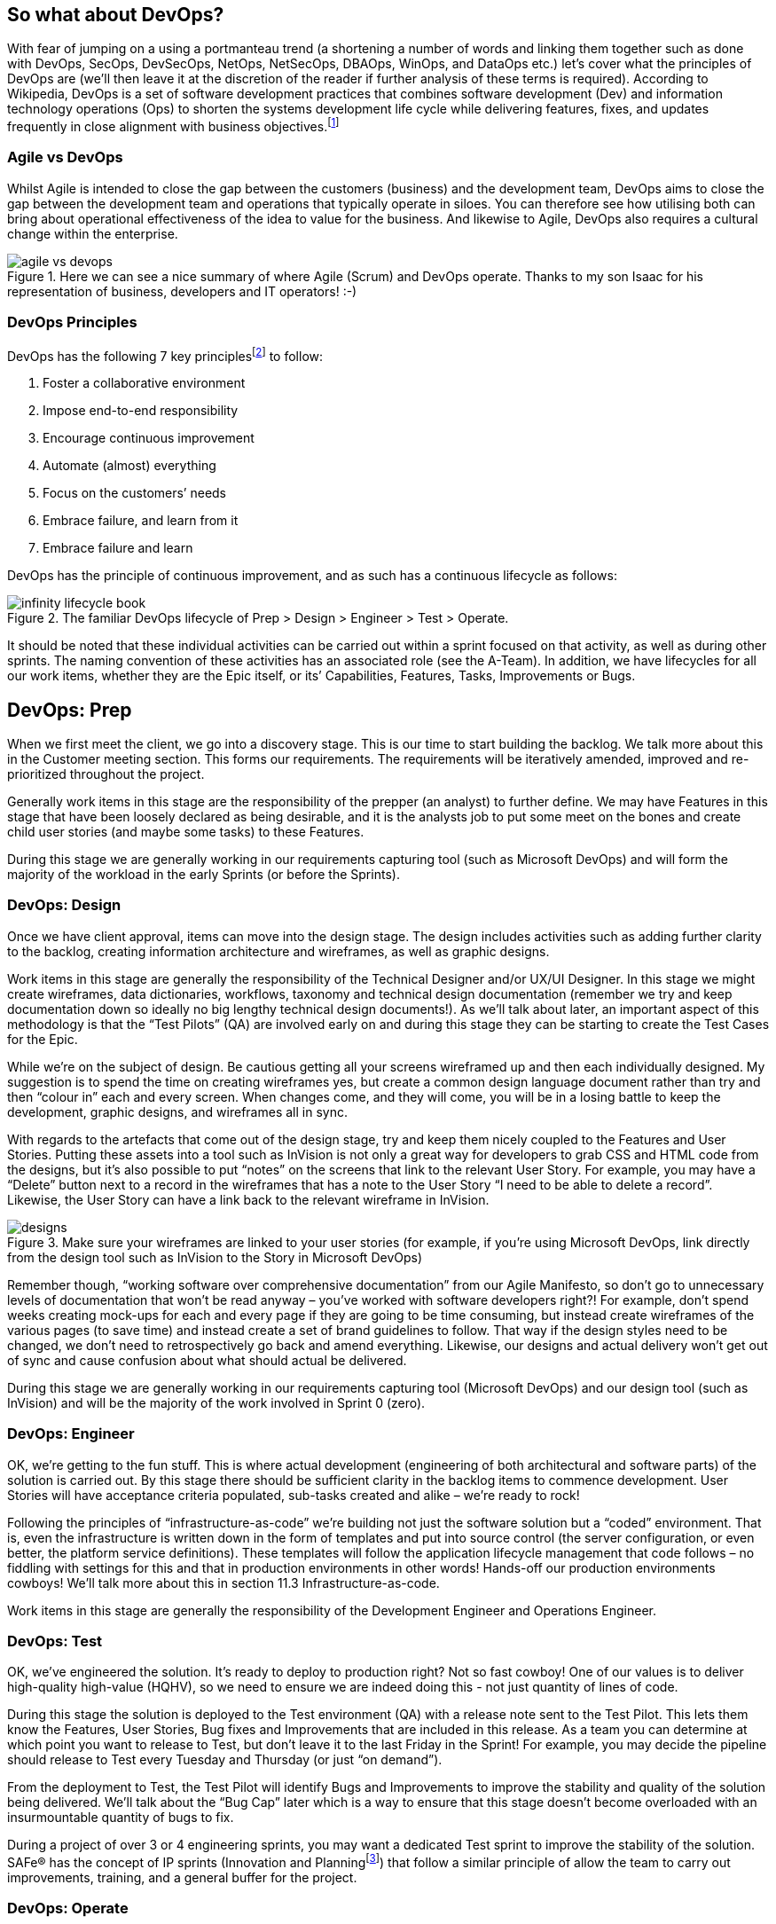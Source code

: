 == So what about DevOps?

With fear of jumping on a using a portmanteau trend (a shortening a number of words and linking them together such as done with DevOps, SecOps, DevSecOps, NetOps, NetSecOps, DBAOps, WinOps, and DataOps etc.) let’s cover what the principles of DevOps are (we’ll then leave it at the discretion of the reader if further analysis of these terms is required). According to Wikipedia, DevOps is a set of software development practices that combines software development (Dev) and information technology operations (Ops) to shorten the systems development life cycle while delivering features, fixes, and updates frequently in close alignment with business objectives.footnote:[DevOps, https://en.wikipedia.org/wiki/DevOps] 

=== Agile vs DevOps

Whilst Agile is intended to close the gap between the customers (business) and the development team, DevOps aims to close the gap between the development team and operations that typically operate in siloes. You can therefore see how utilising both can bring about operational effectiveness of the idea to value for the business. And likewise to Agile, DevOps also requires a cultural change within the enterprise.

.Here we can see a nice summary of where Agile (Scrum) and DevOps operate. Thanks to my son Isaac for his representation of business, developers and IT operators! :-)
image::images/agile-vs-devops.png[float=center,align=center]

=== DevOps Principles

DevOps has the following 7 key principles{empty}footnote:[7 Key Principles for a Successful DevOps Culture, https://www.cmswire.com/information-management/7-key-principles-for-a-successful-devops-culture/] to follow:

[.small-list]
--
. Foster a collaborative environment
. Impose end-to-end responsibility
. Encourage continuous improvement
. Automate (almost) everything
. Focus on the customers’ needs
. Embrace failure, and learn from it
. Embrace failure and learn
--

DevOps has the principle of continuous improvement, and as such has a continuous lifecycle as follows:

.The familiar DevOps lifecycle of Prep > Design > Engineer > Test > Operate.
image::images/infinity-lifecycle-book.png[float=center,align=center]

It should be noted that these individual activities can be carried out within a sprint focused on that activity, as well as during other sprints. The naming convention of these activities has an associated role (see the A-Team). In addition, we have lifecycles for all our work items, whether they are the Epic itself, or its’ Capabilities, Features, Tasks, Improvements or Bugs.

== DevOps: Prep

When we first meet the client, we go into a discovery stage. This is our time to start building the backlog. We talk more about this in the Customer meeting section. This forms our requirements. The requirements will be iteratively amended, improved and re-prioritized throughout the project.

Generally work items in this stage are the responsibility of the prepper (an analyst) to further define. We may have Features in this stage that have been loosely declared as being desirable, and it is the analysts job to put some meet on the bones and create child user stories (and maybe some tasks) to these Features.

During this stage we are generally working in our requirements capturing tool (such as Microsoft DevOps) and will form the majority of the workload in the early Sprints (or before the Sprints).

=== DevOps: Design

Once we have client approval, items can move into the design stage. The design includes activities such as adding further clarity to the backlog, creating information architecture and wireframes, as well as graphic designs.

Work items in this stage are generally the responsibility of the Technical Designer and/or UX/UI Designer. In this stage we might create wireframes, data dictionaries, workflows, taxonomy and technical design documentation (remember we try and keep documentation down so ideally no big lengthy technical design documents!). As we’ll talk about later, an important aspect of this methodology is that the “Test Pilots” (QA) are involved early on and during this stage they can be starting to create the Test Cases for the Epic.

While we’re on the subject of design. Be cautious getting all your screens wireframed up and then each individually designed. My suggestion is to spend the time on creating wireframes yes, but create a common design language document rather than try and then “colour in” each and every screen. When changes come, and they will come, you will be in a losing battle to keep the development, graphic designs, and wireframes all in sync.

With regards to the artefacts that come out of the design stage,  try and keep them nicely coupled to the Features and User Stories. Putting these assets into a tool such as InVision is not only a great way for developers to grab CSS and HTML code from the designs, but it’s also possible to put “notes” on the screens that link to the relevant User Story. For example, you may have a “Delete” button next to a record in the wireframes that has a note to the User Story “I need to be able to delete a record”. Likewise, the User Story can have a link back to the relevant wireframe in InVision.

.Make sure your wireframes are linked to your user stories (for example, if you're using Microsoft DevOps, link directly from the design tool such as InVision to the Story in Microsoft DevOps)
image::images/designs.png[float=center,align=center]

Remember though, “working software over comprehensive documentation” from our Agile Manifesto, so don’t go to unnecessary levels of documentation that won’t be read anyway – you’ve worked with software developers right?! For example, don’t spend weeks creating mock-ups for each and every page if they are going to be time consuming, but instead create wireframes of the various pages (to save time) and instead create a set of brand guidelines to follow. That way if the design styles need to be changed, we don’t need to retrospectively go back and amend everything. Likewise, our designs and actual delivery won’t get out of sync and cause confusion about what should actual be delivered.

During this stage we are generally working in our requirements capturing tool (Microsoft DevOps) and our design tool (such as InVision) and will be the majority of the work involved in Sprint 0 (zero).

=== DevOps: Engineer

OK, we’re getting to the fun stuff. This is where actual development (engineering of both architectural and software parts) of the solution is carried out. By this stage there should be sufficient clarity in the backlog items to commence development. User Stories will have acceptance criteria populated, sub-tasks created and alike – we’re ready to rock!

Following the principles of “infrastructure-as-code” we’re building not just the software solution but a “coded” environment. That is, even the infrastructure is written down in the form of templates and put into source control (the server configuration, or even better, the platform service definitions). These templates will follow the application lifecycle management that code follows – no fiddling with settings for this and that in production environments in other words! Hands-off our production environments cowboys! We’ll talk more about this in section 11.3 Infrastructure-as-code.

Work items in this stage are generally the responsibility of the Development Engineer and Operations Engineer.

=== DevOps: Test

OK, we’ve engineered the solution. It’s ready to deploy to production right? Not so fast cowboy! One of our values is to deliver high-quality high-value (HQHV), so we need to ensure we are indeed doing this - not just quantity of lines of code.

During this stage the solution is deployed to the Test environment (QA) with a release note sent to the Test Pilot. This lets them know the Features, User Stories, Bug fixes and Improvements that are included in this release. As a team you can determine at which point you want to release to Test, but don’t leave it to the last Friday in the Sprint! For example, you may decide the pipeline should release to Test every Tuesday and Thursday (or just “on demand”).

From the deployment to Test, the Test Pilot will identify Bugs and Improvements to improve the stability and quality of the solution being delivered. We’ll talk about the “Bug Cap” later which is a way to ensure that this stage doesn’t become overloaded with an insurmountable quantity of bugs to fix.

During a project of over 3 or 4 engineering sprints, you may want a dedicated Test sprint to improve the stability of the solution. SAFe® has the concept of IP sprints (Innovation and Planning{empty}footnote:[Innovation and Planning Sprints, https://www.scaledagileframework.com/innovation-and-planning-iteration/]) that follow a similar principle of allow the team to carry out improvements, training, and a general buffer for the project.

=== DevOps: Operate

Following the principles of SAFe®, we make deployments to production “on demand”. We want to deploy to production little-and-often rather than “big bang” launches. This reduces the stress on the team on doing deployments because they are used to doing them frequently with each deployment being less of a code change. In addition, you can implement A-B deployments such as using deployment slots in Azure to allow for gradual rollouts of changes.

Whilst making deployments is great, think about the adoption of the value you are delivering to the business as well. Do they know what has been deployed? Using Release Notes that includes details on Features, Bug fixes and Improvements, in your release pipeline is a great way to ensure the business are aware of the great value your team are delivering. Do the business need training? Is there a communication strategy to inform the wider audience of changes? Are we learning from the deployment feeding back into our continuous improvement?

